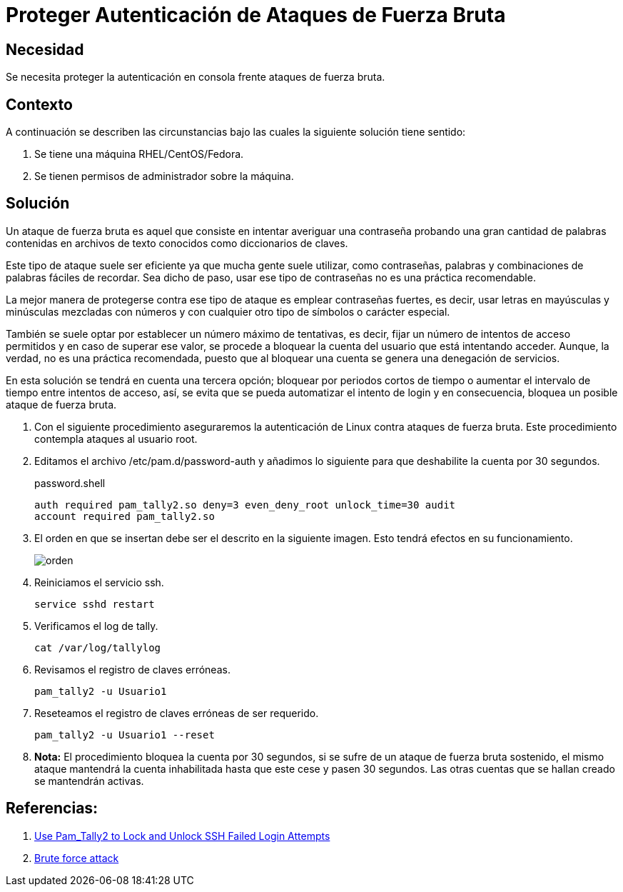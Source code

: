 :slug: products/defends/redhat/proteger-fuerza-bruta/
:category: redhat
:description: Nuestros ethical hackers explican como evitar vulnerabilidades de seguridad mediante la configuracion segura de Linux Red Hat al proteger las credenciales de acceso contra ataques de tipo fuerza bruta. Una práctica recomendable es utilizar contraseñas computacionalmente fuertes.
:keywords: Linux, Redhat, Seguridad, Autenticación, Fuerza bruta, Contraseñas.
:defends: yes

= Proteger Autenticación de Ataques de Fuerza Bruta

== Necesidad

Se necesita proteger la autenticación en consola
frente ataques de fuerza bruta.

== Contexto

A continuación se describen las circunstancias
bajo las cuales la siguiente solución tiene sentido:

. Se tiene una máquina +RHEL/CentOS/Fedora+.
. Se tienen permisos de administrador sobre la máquina.

== Solución

Un ataque de fuerza bruta es aquel
que consiste en intentar averiguar una contraseña
probando una gran cantidad de palabras
contenidas en archivos de texto conocidos
como diccionarios de claves.

Este tipo de ataque suele ser eficiente
ya que mucha gente suele utilizar,
como contraseñas, palabras y combinaciones de palabras fáciles de recordar.
Sea dicho de paso, usar ese tipo de contraseñas
no es una práctica recomendable.

La mejor manera de protegerse contra ese tipo de ataque
es emplear contraseñas fuertes, es decir,
usar letras en mayúsculas y minúsculas mezcladas con números
y con cualquier otro tipo de símbolos o carácter especial.

También se suele optar por establecer un número máximo de tentativas,
es decir, fijar un número de intentos de acceso permitidos
y en caso de superar ese valor,
se procede a bloquear la cuenta del usuario que está intentando acceder.
Aunque, la verdad, no es una práctica recomendada,
puesto que al bloquear una cuenta
se genera una denegación de servicios.

En esta solución se tendrá en cuenta una tercera opción;
bloquear por periodos cortos de tiempo
o aumentar el intervalo de tiempo entre intentos de acceso,
así, se evita que se pueda automatizar el intento de +login+
y en consecuencia, bloquea un posible ataque de fuerza bruta.

. Con el siguiente procedimiento aseguraremos la autenticación de +Linux+
contra ataques de fuerza bruta.
Este procedimiento contempla ataques al usuario +root+.

. Editamos el archivo +/etc/pam.d/password-auth+
y añadimos lo siguiente para que deshabilite la cuenta por 30 segundos.
+
.password.shell
[source, shell, linenums]
----
auth required pam_tally2.so deny=3 even_deny_root unlock_time=30 audit
account required pam_tally2.so
----

. El orden en que se insertan debe ser el descrito en la siguiente imagen.
Esto tendrá efectos en su funcionamiento.
+
image::edicion.png[orden]

. Reiniciamos el servicio +ssh+.
+
[source, shell, linenums]
----
service sshd restart
----

. Verificamos el +log+ de +tally+.
+
[source, shell, linenums]
----
cat /var/log/tallylog
----

. Revisamos el registro de claves erróneas.
+
[source, shell, linenums]
----
pam_tally2 -u Usuario1
----

. Reseteamos el registro de claves erróneas de ser requerido.
+
[source, shell, linenums]
----
pam_tally2 -u Usuario1 --reset
----

. *Nota:* El procedimiento bloquea la cuenta por 30 segundos,
si se sufre de un ataque de fuerza bruta sostenido,
el mismo ataque mantendrá la cuenta inhabilitada hasta que este cese
y pasen 30 segundos.
Las otras cuentas que se hallan creado se mantendrán activas.

== Referencias:

. [[r1]] link:https://www.tecmint.com/use-pam_tally2-to-lock-and-unlock-ssh-failed-login-attempts/[Use Pam_Tally2 to Lock and Unlock SSH Failed Login Attempts]
. [[r2]] link:https://www.owasp.org/index.php/Brute_force_attack[Brute force attack]

